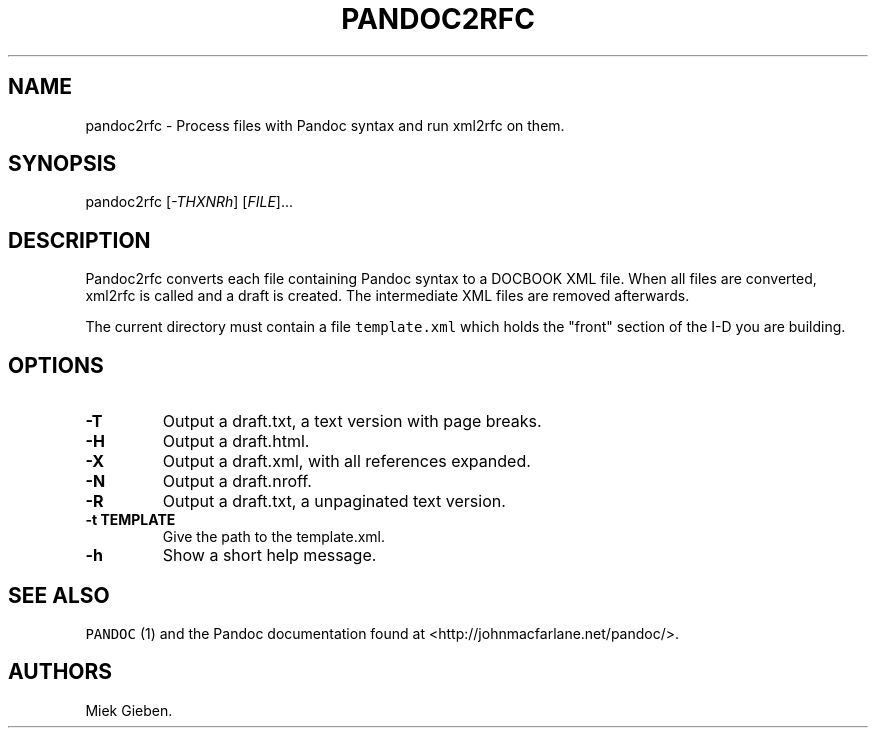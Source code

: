 .TH PANDOC2RFC 1 "January 20, 2013" "Pandoc2rfc User Manual"
.SH NAME
.PP
pandoc2rfc - Process files with Pandoc syntax and run xml2rfc on them.
.SH SYNOPSIS
.PP
pandoc2rfc [\f[I]-THXNRh\f[]] [\f[I]FILE\f[]]...
.SH DESCRIPTION
.PP
Pandoc2rfc converts each file containing Pandoc syntax to a DOCBOOK XML
file.
When all files are converted, xml2rfc is called and a draft is created.
The intermediate XML files are removed afterwards.
.PP
The current directory must contain a file \f[C]template.xml\f[] which
holds the "front" section of the I-D you are building.
.SH OPTIONS
.TP
.B -T
Output a draft.txt, a text version with page breaks.
.RS
.RE
.TP
.B -H
Output a draft.html.
.RS
.RE
.TP
.B -X
Output a draft.xml, with all references expanded.
.RS
.RE
.TP
.B -N
Output a draft.nroff.
.RS
.RE
.TP
.B -R
Output a draft.txt, a unpaginated text version.
.RS
.RE
.TP
.B -t TEMPLATE
Give the path to the template.xml.
.RS
.RE
.TP
.B -h
Show a short help message.
.RS
.RE
.SH SEE ALSO
.PP
\f[C]PANDOC\f[] (1) and the Pandoc documentation found at
<http://johnmacfarlane.net/pandoc/>.
.SH AUTHORS
Miek Gieben.
